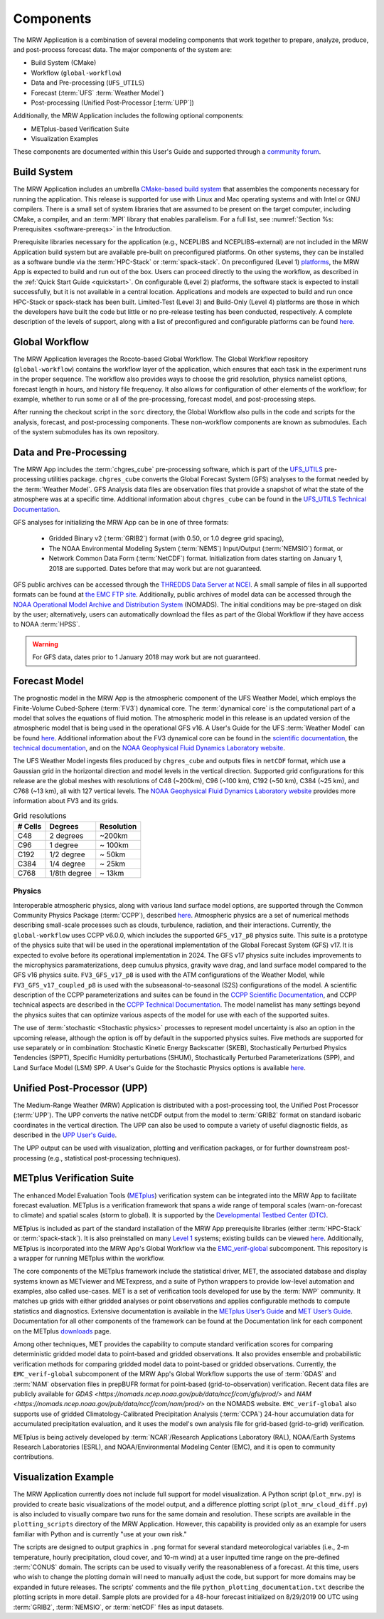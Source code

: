 .. _components:

************************
Components
************************

The MRW Application is a combination of several modeling components that work together to prepare, analyze, produce, and post-process forecast data. The major components of the system are:

* Build System (CMake)
* Workflow (``global-workflow``)
* Data and Pre-processing (``UFS_UTILS``)
* Forecast (:term:`UFS` :term:`Weather Model`)
* Post-processing (Unified Post-Processor [:term:`UPP`])


Additionally, the MRW Application includes the following optional components: 

* METplus-based Verification Suite
* Visualization Examples

These components are documented within this User's Guide and supported through a `community forum <https://forums.ufscommunity.org/>`__. 

..
   COMMENT: Will the forum website change?

=====================
Build System
=====================

The MRW Application includes an umbrella `CMake-based build system <https://github.com/NOAA-EMC/CMakeModules>`__ that assembles the components necessary for running the application. This release is supported for use with Linux and Mac operating systems and with Intel or GNU compilers. There is a small set of system libraries that are assumed to be present on the target computer, including CMake, a compiler, and an :term:`MPI` library that enables parallelism. For a full list, see :numref:`Section %s: Prerequisites <software-prereqs>` in the Introduction. 

Prerequisite libraries necessary for the application (e.g., NCEPLIBS and NCEPLIBS-external) are not included in the MRW Application build system but are available pre-built on preconfigured platforms. On other systems, they can be installed as a software bundle via the :term:`HPC-Stack` or :term:`spack-stack`. On preconfigured (Level 1) `platforms <https://github.com/ufs-community/ufs-mrweather-app/wiki/Supported-Platforms-and-Compilers-for-MRW-App>`__, the MRW App is expected to build and run out of the box. Users can proceed directly to the using the workflow, as described in the :ref:`Quick Start Guide <quickstart>`. On configurable (Level 2) platforms, the software stack is expected to install successfully, but it is not available in a central location. Applications and
models are expected to build and run once HPC-Stack or spack-stack has been built. Limited-Test (Level 3) and Build-Only (Level 4) platforms are those in which the developers have built the code but little or no pre-release testing has been conducted, respectively. A complete description of the levels of support, along with a list of preconfigured and configurable platforms can be found `here <https://github.com/ufs-community/ufs-mrweather-app/wiki/Supported-Platforms-and-Compilers-for-MRW-App>`__.

.. _gw:

=====================
Global Workflow
=====================

The MRW Application leverages the Rocoto-based Global Workflow. The Global Workflow repository (``global-workflow``) contains the workflow layer of the application, which ensures that each task in the experiment runs in the proper sequence. The workflow also provides ways to choose the grid resolution, physics namelist options, forecast length in hours, and history file frequency. It also allows for configuration of other elements of the workflow; for example, whether to run some or all of the pre-processing, forecast model, and post-processing steps.

After running the checkout script in the ``sorc`` directory, the Global Workflow also pulls in the code and scripts for the analysis, forecast, and post-processing components. These non-workflow components are known as submodules. Each of the system submodules has its own repository. 

..
   COMMENT: Can the workflow be run using stand-alone scripts on systems w/o Rocoto?

.. _utils:

=======================================
Data and Pre-Processing
=======================================

The MRW App includes the :term:`chgres_cube` pre-processing software, which is part of the `UFS_UTILS <https://github.com/ufs-community/UFS_UTILS>`__ pre-processing utilities package. ``chgres_cube`` converts the Global Forecast System (GFS) analyses to the format needed by the :term:`Weather Model`. GFS Analysis data files are observation files that provide a snapshot of what the state of the atmosphere was at a specific time. Additional information about ``chgres_cube`` can be found in the `UFS_UTILS Technical Documentation <https://noaa-emcufs-utils.readthedocs.io/en/latest/ufs_utils.html#chgres-cube>`__.

..
   COMMENT: What exactly is a GFS analysis?

GFS analyses for initializing the MRW App can be in one of three formats:

   * Gridded Binary v2 (:term:`GRIB2`) format (with 0.50, or 1.0 degree grid spacing),
   * The NOAA Environmental Modeling System (:term:`NEMS`) Input/Output (:term:`NEMSIO`) format, or
   * Network Common Data Form (:term:`NetCDF`) format. Initialization from dates starting on January 1, 2018 are supported. Dates before that may work but are not guaranteed. 

GFS public archives can be accessed through the `THREDDS Data Server at NCEI <https://www.ncei.noaa.gov/thredds/model/gfs.html>`__. A small sample of files in all supported formats can be found at `the EMC FTP site <https://ftp.emc.ncep.noaa.gov/EIB/UFS/>`__. Additionally, public archives of model data can be accessed through the `NOAA Operational Model Archive and Distribution System <https://nomads.ncep.noaa.gov/>`__ (NOMADS). The initial conditions may be pre-staged on disk by the user; alternatively, users can automatically download the files as part of the Global Workflow if they have access to NOAA :term:`HPSS`.

..
   COMMENT: Update links once MRW data bucket is set up. 

.. WARNING::
   For GFS data, dates prior to 1 January 2018 may work but are not guaranteed.

================
Forecast Model
================

The prognostic model in the MRW App is the atmospheric component of the UFS Weather Model, which employs the Finite-Volume Cubed-Sphere (:term:`FV3`) dynamical core. The :term:`dynamical core` is the computational part of a model that solves the equations of fluid motion. The atmospheric model in this release is an updated version of the atmospheric model that is being used in the operational GFS v16. A User's Guide for the UFS :term:`Weather Model` can be found `here <https://ufs-weather-model.readthedocs.io/en/latest/>`__. Additional information about the FV3 dynamical core can be found in the `scientific documentation <https://repository.library.noaa.gov/view/noaa/30725>`__, the `technical documentation <https://noaa-emc.github.io/FV3_Dycore_ufs-v2.0.0/html/index.html>`__, and on the `NOAA Geophysical Fluid Dynamics Laboratory website <https://www.gfdl.noaa.gov/fv3/>`__.

The UFS Weather Model ingests files produced by ``chgres_cube`` and outputs files in ``netCDF`` format, which use a Gaussian grid in the horizontal direction and model levels in the vertical direction. Supported grid configurations for this release are the global meshes with resolutions of C48 (~200km), C96 (~100 km), C192 (~50 km), C384 (~25 km), and C768 (~13 km), all with 127 vertical levels. The `NOAA Geophysical Fluid Dynamics Laboratory website <https://www.gfdl.noaa.gov/fv3/fv3-grids/>`__ provides more information about FV3 and its grids.  

.. table:: Grid resolutions

   +-----------+--------------+--------------+
   | # Cells   | Degrees      | Resolution   |
   +===========+==============+==============+
   | C48       | 2 degrees    | ~200km       |
   +-----------+--------------+--------------+
   | C96       | 1 degree     | ~ 100km      |
   +-----------+--------------+--------------+
   | C192      | 1/2 degree   | ~ 50km       |
   +-----------+--------------+--------------+
   | C384      | 1/4 degree   | ~ 25km       |
   +-----------+--------------+--------------+
   | C768      | 1/8th degree | ~ 13km       |
   +-----------+--------------+--------------+
   
..
   COMMENT: Are the next two rows applicable?    
   
      | C1152     |              | ~ 9km        |
      +-----------+--------------+--------------+
      | C3072     |              | ~ 3km        |
      +-----------+--------------+--------------+

Physics
============

Interoperable atmospheric physics, along with various land surface model options, are supported through the Common Community Physics Package (:term:`CCPP`), described `here <https://dtcenter.org/community-code/common-community-physics-package-ccpp>`__. Atmospheric physics are a set of numerical methods describing small-scale processes such as clouds, turbulence, radiation, and their interactions. Currently, the ``global-workflow`` uses CCPP v6.0.0, which includes the supported ``GFS_v17_p8`` physics suite. This suite is a prototype of the physics suite that will be used in the operational implementation of the Global Forecast System (GFS) v17. It is expected to evolve before its operational implementation in 2024. The GFS v17 physics suite includes improvements to the microphysics paramaterizations, deep cumulus physics, gravity wave drag, and land surface model compared to the GFS v16 physics suite. ``FV3_GFS_v17_p8`` is used with the ATM configurations of the Weather Model, while ``FV3_GFS_v17_coupled_p8`` is used with the subseasonal-to-seasonal (S2S) configurations of the model. A scientific description of the CCPP parameterizations and suites can be found in the `CCPP Scientific Documentation <https://dtcenter.ucar.edu/GMTB/v6.0.0/sci_doc/index.html>`__, and CCPP technical aspects are described in the `CCPP Technical Documentation <https://ccpp-techdoc.readthedocs.io/en/v6.0.0/>`__. The model namelist has many settings beyond the physics suites that can optimize various aspects of the model for use with each of the supported suites.

The use of :term:`stochastic <Stochastic physics>` processes to represent model uncertainty is also an option in the upcoming release, although the option is off by default in the supported physics suites. Five methods are supported for use separately or in combination: Stochastic Kinetic Energy Backscatter (SKEB), Stochastically Perturbed Physics Tendencies (SPPT), Specific Humidity perturbations (SHUM), Stochastically Perturbed Parameterizations (SPP), and Land Surface Model (LSM) SPP. A User's Guide for the Stochastic Physics options is available `here <https://stochastic-physics.readthedocs.io/en/release-public-v3/>`__. 


================================
Unified Post-Processor (UPP)
================================

The Medium-Range Weather (MRW) Application is distributed with a post-processing tool, the Unified
Post Processor (:term:`UPP`). The UPP converts the native netCDF output from the model to :term:`GRIB2` format on standard isobaric coordinates in the vertical direction. The UPP can also be used to compute a variety of useful diagnostic fields, as described in the `UPP User's Guide <https://upp.readthedocs.io/en/upp_v10.1.0/>`__.

The UPP output can be used with visualization, plotting and verification packages, or for further downstream post-processing (e.g., statistical post-processing techniques).


.. _MetplusComponent:

=============================
METplus Verification Suite
=============================

The enhanced Model Evaluation Tools (`METplus <https://dtcenter.org/community-code/metplus>`__) verification system can be integrated into the MRW App to facilitate forecast evaluation. METplus is a verification framework that spans a wide range of temporal scales (warn-on-forecast to climate) and spatial scales (storm to global). It is supported by the `Developmental Testbed Center (DTC) <https://dtcenter.org/>`__. 

METplus is included as part of the standard installation of the MRW App prerequisite libraries (either :term:`HPC-Stack` or :term:`spack-stack`). It is also preinstalled on many `Level 1 <https://github.com/ufs-community/ufs-mrweather-app/wiki/Supported-Platforms-and-Compilers-for-MRW-App>`__ systems; existing builds can be viewed `here <https://dtcenter.org/community-code/metplus/metplus-4-1-existing-builds>`__. Additionally, METplus is incorporated into the MRW App's Global Workflow via the `EMC_verif-global <https://github.com/NOAA-EMC/EMC_verif-global>`__ subcomponent. This repository is a wrapper for running METplus within the workflow. 

The core components of the METplus framework include the statistical driver, MET, the associated database and display systems known as METviewer and METexpress, and a suite of Python wrappers to provide low-level automation and examples, also called use-cases. MET is a set of verification tools developed for use by the :term:`NWP` community. It matches up grids with either gridded analyses or point observations and applies configurable methods to compute statistics and diagnostics. Extensive documentation is available in the `METplus User’s Guide <https://metplus.readthedocs.io/en/v4.1.0/Users_Guide/overview.html>`__ and `MET User’s Guide <https://met.readthedocs.io/en/main_v10.1/index.html>`__. Documentation for all other components of the framework can be found at the Documentation link for each component on the METplus `downloads <https://dtcenter.org/community-code/metplus/download>`__ page.

Among other techniques, MET provides the capability to compute standard verification scores for comparing deterministic gridded model data to point-based and gridded observations. It also provides ensemble and probabilistic verification methods for comparing gridded model data to point-based or gridded observations. Currently, the ``EMC_verif-global`` subcomponent of the MRW App's Global Workflow supports the use of :term:`GDAS` and :term:`NAM` observation files in prepBUFR format for point-based (grid-to-observation) verification. Recent data files are publicly available for `GDAS <https://nomads.ncep.noaa.gov/pub/data/nccf/com/gfs/prod/>` and `NAM <https://nomads.ncep.noaa.gov/pub/data/nccf/com/nam/prod/>` on the NOMADS website. ``EMC_verif-global`` also supports use of gridded Climatology-Calibrated Precipitation Analysis (:term:`CCPA`) 24-hour accumulation data for accumulated precipitation evaluation, and it uses the model's own analysis file for grid-based (grid-to-grid) verification. 

..
   COMMENT: Can MRW use these files just like SRW?

METplus is being actively developed by :term:`NCAR`/Research Applications Laboratory (RAL), NOAA/Earth Systems Research Laboratories (ESRL), and NOAA/Environmental Modeling Center (EMC), and it is open to community contributions.

=========================
Visualization Example
=========================

The MRW Application currently does not include full support for model visualization. A Python script (``plot_mrw.py``) is provided to create basic visualizations of the model output, and a difference plotting script (``plot_mrw_cloud_diff.py``) is also included to visually compare two runs for the same domain and resolution. These scripts are available in the ``plotting_scripts`` directory of the MRW Application. However, this capability is provided only as an example for users familiar with Python and is currently "use at your own risk." 

The scripts are designed to output graphics in ``.png`` format for several standard meteorological variables (i.e., 2-m temperature, hourly precipitation, cloud cover, and 10-m wind) at a user inputted time range on the pre-defined :term:`CONUS` domain. The scripts can be used to visually verify the reasonableness of a forecast. At this time, users who wish to change the plotting domain will need to manually adjust the code, but support for more domains may be expanded in future releases. The scripts' comments and the file ``python_plotting_documentation.txt`` describe the plotting scripts in more detail. Sample plots are provided for a 48-hour forecast initialized on 8/29/2019 00 UTC using :term:`GRIB2`,  :term:`NEMSIO`, or :term:`netCDF` files as input datasets.

